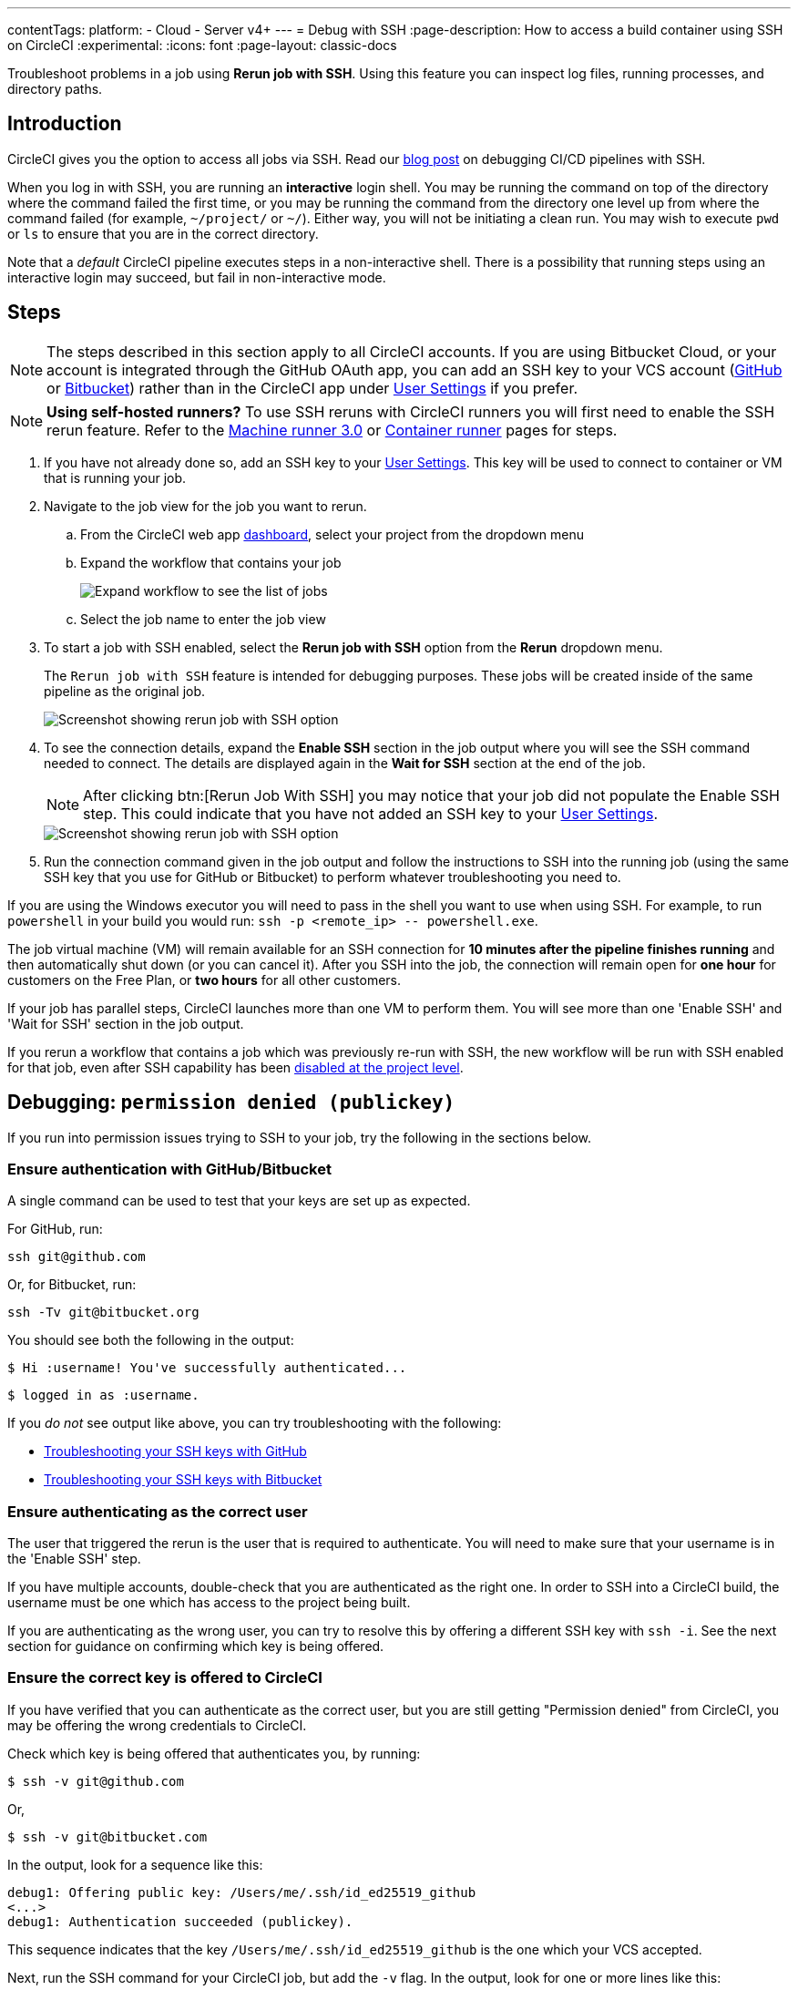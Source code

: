---
contentTags:
  platform:
  - Cloud
  - Server v4+
---
= Debug with SSH
:page-description: How to access a build container using SSH on CircleCI
:experimental:
:icons: font
:page-layout: classic-docs


Troubleshoot problems in a job using *Rerun job with SSH*. Using this feature you can inspect log files, running processes, and directory paths.

[#introduction]
== Introduction

CircleCI gives you the option to access all jobs via SSH. Read our https://circleci.com/blog/debugging-ci-cd-pipelines-with-ssh-access/[blog post] on debugging CI/CD pipelines with SSH.

When you log in with SSH, you are running an *interactive* login shell. You may be running the command on top of the directory where the command failed the first time, or you may be running the command from the directory one level up from where the command failed (for example, `~/project/` or `~/`). Either way, you will not be initiating a clean run. You may wish to execute `pwd` or `ls` to ensure that you are in the correct directory.

Note that a _default_ CircleCI pipeline executes steps in a non-interactive shell. There is a possibility that running steps using an interactive login may succeed, but fail in non-interactive mode.

[#steps]
== Steps

NOTE: The steps described in this section apply to all CircleCI accounts. If you are using Bitbucket Cloud, or your account is integrated through the GitHub OAuth app, you can add an SSH key to your VCS account (https://help.github.com/articles/adding-a-new-ssh-key-to-your-github-account/[GitHub] or https://confluence.atlassian.com/bitbucket/set-up-an-ssh-key-728138079.html[Bitbucket]) rather than in the CircleCI app under https://app.circleci.com/settings/user/job-ssh-keys[User Settings] if you prefer.

NOTE: **Using self-hosted runners?** To use SSH reruns with CircleCI runners you will first need to enable the SSH rerun feature. Refer to the xref:machine-runner-3-configuration-reference#runner-ssh-advertise-addr[Machine runner 3.0] or xref:container-runner-installation#enable-rerun-job-with-ssh[Container runner] pages for steps.

. If you have not already done so, add an SSH key to your link:https://app.circleci.com/settings/user/job-ssh-keys[User Settings]. This key will be used to connect to container or VM that is running your job.

. Navigate to the job view for the job you want to rerun.
.. From the CircleCI web app link:https://app.circleci.com/pipelines/[dashboard], select your project from the dropdown menu
.. Expand the workflow that contains your job
+
image::jobs-list.png[Expand workflow to see the list of jobs]
.. Select the job name to enter the job view
. To start a job with SSH enabled, select the *Rerun job with SSH* option from the *Rerun* dropdown menu.
+
The `Rerun job with SSH` feature is intended for debugging purposes. These jobs will be created inside of the same pipeline as the original job.
+
image::rerun-job-with-ssh.png[Screenshot showing rerun job with SSH option]

. To see the connection details, expand the *Enable SSH* section in the job output where you will see the SSH command needed to connect. The details are displayed again in the *Wait for SSH* section at the end of the job.
+
NOTE: After clicking btn:[Rerun Job With SSH] you may notice that your job did not populate the Enable SSH step. This could indicate that you have not added an SSH key to your link:https://app.circleci.com/settings/user/job-ssh-keys[User Settings].
+
image::rerun-job-connect.png[Screenshot showing rerun job with SSH option]

. Run the connection command given in the job output and follow the instructions to SSH into the running job (using the same SSH key that you use for GitHub or Bitbucket) to perform whatever troubleshooting you need to.

If you are using the Windows executor you will need to pass in the shell you want to use when using SSH. For example, to run  `powershell` in your build you would run: `+ssh -p <remote_ip> -- powershell.exe+`.

The job virtual machine (VM) will remain available for an SSH connection for *10 minutes after the pipeline finishes running* and then automatically shut down (or you can cancel it). After you SSH into the job, the connection will remain open for *one hour* for customers on the Free Plan, or *two hours* for all other customers.

If your job has parallel steps, CircleCI launches more than one VM to perform them. You will see more than one 'Enable SSH' and 'Wait for SSH' section in the job output.

If you rerun a workflow that contains a job which was previously re-run with SSH, the new workflow will be run with SSH enabled for that job, even after SSH capability has been link:https://support.circleci.com/hc/en-us/articles/13936711308827-Disable-re-run-job-with-SSH-[disabled at the project level].

[#debugging-permission-denied-publickey]
== Debugging: `permission denied (publickey)`

If you run into permission issues trying to SSH to your job, try the following in the sections below.

[#ensure-authentication-with-githubbitbucket]
=== Ensure authentication with GitHub/Bitbucket

A single command can be used to test that your keys are set up as expected.

For GitHub, run:

[,bash]
----
ssh git@github.com
----

Or, for Bitbucket, run:

[,bash]
----
ssh -Tv git@bitbucket.org
----

You should see both the following in the output:

[,bash]
----
$ Hi :username! You've successfully authenticated...
----

[,bash]
----
$ logged in as :username.
----

If you _do not_ see output like above, you can try troubleshooting with the following:

* https://help.github.com/articles/error-permission-denied-publickey[Troubleshooting your SSH keys with GitHub]
* https://confluence.atlassian.com/bitbucket/troubleshoot-ssh-issues-271943403.html[Troubleshooting your SSH keys with Bitbucket]

[#ensure-authenticating-as-the-correct-user]
=== Ensure authenticating as the correct user

The user that triggered the rerun is the user that is required to authenticate. You will need to make sure that your username is in the 'Enable SSH' step.

If you have multiple accounts, double-check that you are authenticated as the right one. In order to SSH into a CircleCI build, the username must be one which has access to the project being built.

If you are authenticating as the wrong user, you can try to resolve this by offering a different SSH key with `ssh -i`. See the next section for guidance on confirming which key is being offered.

[#ensure-the-correct-key-is-offered-to-circleci]
=== Ensure the correct key is offered to CircleCI

If you have verified that you can authenticate as the correct user, but you are still getting "Permission denied" from CircleCI, you may be offering the wrong credentials to CircleCI.

Check which key is being offered that authenticates you, by running:

[,bash]
----
$ ssh -v git@github.com
----

Or,

[,bash]
----
$ ssh -v git@bitbucket.com
----

In the output, look for a sequence like this:

[,bash]
----
debug1: Offering public key: /Users/me/.ssh/id_ed25519_github
<...>
debug1: Authentication succeeded (publickey).
----

This sequence indicates that the key `/Users/me/.ssh/id_ed25519_github` is the one which your VCS accepted.

Next, run the SSH command for your CircleCI job, but add the `-v` flag. In the output, look for one or more lines like this:

[,bash]
----
debug1: Offering public key: ...
----

Make sure that the key which your VCS accepted (in our example, `/Users/me/.ssh/id_ed25519_github`) was also offered to CircleCI.

If it was not offered, you can specify it via the `-i` command-line argument to SSH. For example:

[,bash]
----
$ ssh -i /Users/me/.ssh/id_ed25519_github -p 64784 54.224.97.243
----

When you add the `-v` flag, you can also run multiple options in verbose mode to get more details, for example:

[,bash]
----
$ ssh -vv git@github.com
----

or the maximum of

[,bash]
----
$ ssh -vvv git@github.com
----

[#see-also]
== See also

* xref:github-integration#[GitHub integration]
* xref:bitbucket-integration#[Bitbucket integration]

